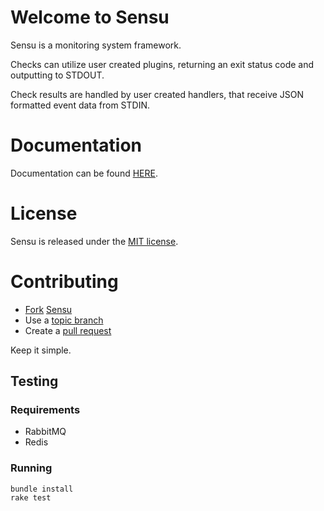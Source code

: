 * Welcome to Sensu
  Sensu is a monitoring system framework.

  [[https://github.com/sonian/sensu/raw/master/sensu-logo.png]]

  Checks can utilize user created plugins, returning an exit status code and outputting to STDOUT.

  Check results are handled by user created handlers, that receive JSON formatted event data from STDIN.
* Documentation
  Documentation can be found [[https://github.com/sonian/sensu/wiki][HERE]].
* License
  Sensu is released under the [[https://github.com/sonian/sensu/blob/master/MIT-LICENSE.txt][MIT license]].
* Contributing
  - [[http://help.github.com/fork-a-repo/][Fork]] [[https://github.com/sonian/sensu][Sensu]]
  - Use a [[https://github.com/dchelimsky/rspec/wiki/Topic-Branches][topic branch]]
  - Create a [[http://help.github.com/send-pull-requests/][pull request]]

  Keep it simple.
** Testing
*** Requirements
  - RabbitMQ
  - Redis
*** Running
  : bundle install
  : rake test
